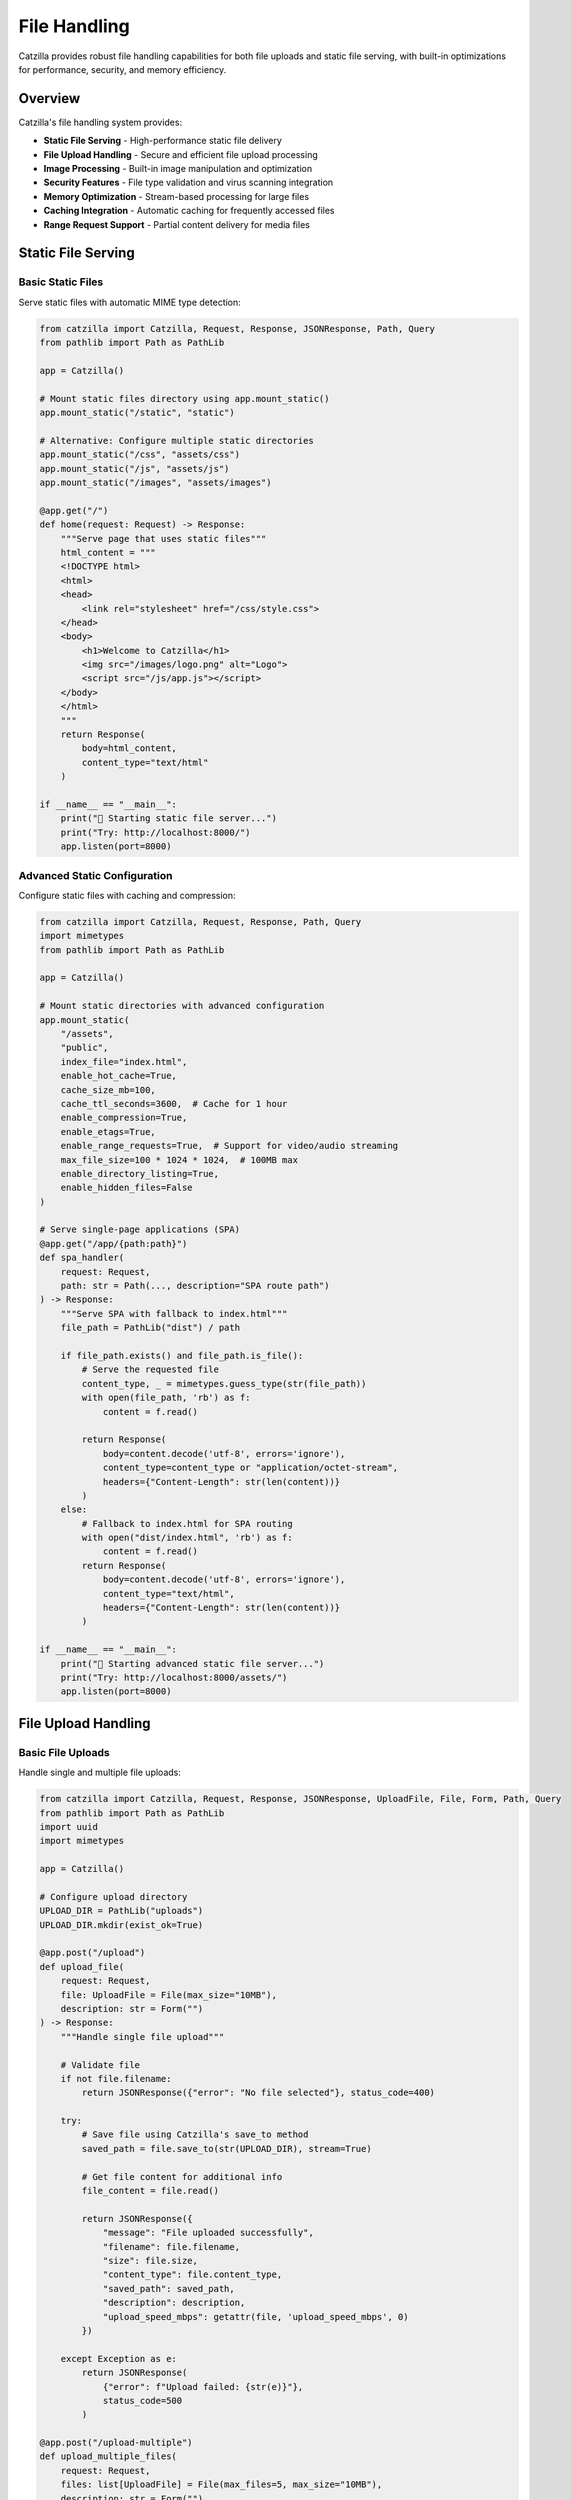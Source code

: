 File Handling
=============

Catzilla provides robust file handling capabilities for both file uploads and static file serving, with built-in optimizations for performance, security, and memory efficiency.

Overview
--------

Catzilla's file handling system provides:

- **Static File Serving** - High-performance static file delivery
- **File Upload Handling** - Secure and efficient file upload processing
- **Image Processing** - Built-in image manipulation and optimization
- **Security Features** - File type validation and virus scanning integration
- **Memory Optimization** - Stream-based processing for large files
- **Caching Integration** - Automatic caching for frequently accessed files
- **Range Request Support** - Partial content delivery for media files

Static File Serving
-------------------

Basic Static Files
~~~~~~~~~~~~~~~~~~

Serve static files with automatic MIME type detection:

.. code-block:: python

   from catzilla import Catzilla, Request, Response, JSONResponse, Path, Query
   from pathlib import Path as PathLib

   app = Catzilla()

   # Mount static files directory using app.mount_static()
   app.mount_static("/static", "static")

   # Alternative: Configure multiple static directories
   app.mount_static("/css", "assets/css")
   app.mount_static("/js", "assets/js")
   app.mount_static("/images", "assets/images")

   @app.get("/")
   def home(request: Request) -> Response:
       """Serve page that uses static files"""
       html_content = """
       <!DOCTYPE html>
       <html>
       <head>
           <link rel="stylesheet" href="/css/style.css">
       </head>
       <body>
           <h1>Welcome to Catzilla</h1>
           <img src="/images/logo.png" alt="Logo">
           <script src="/js/app.js"></script>
       </body>
       </html>
       """
       return Response(
           body=html_content,
           content_type="text/html"
       )

   if __name__ == "__main__":
       print("🚀 Starting static file server...")
       print("Try: http://localhost:8000/")
       app.listen(port=8000)

Advanced Static Configuration
~~~~~~~~~~~~~~~~~~~~~~~~~~~~~

Configure static files with caching and compression:

.. code-block:: python

   from catzilla import Catzilla, Request, Response, Path, Query
   import mimetypes
   from pathlib import Path as PathLib

   app = Catzilla()

   # Mount static directories with advanced configuration
   app.mount_static(
       "/assets",
       "public",
       index_file="index.html",
       enable_hot_cache=True,
       cache_size_mb=100,
       cache_ttl_seconds=3600,  # Cache for 1 hour
       enable_compression=True,
       enable_etags=True,
       enable_range_requests=True,  # Support for video/audio streaming
       max_file_size=100 * 1024 * 1024,  # 100MB max
       enable_directory_listing=True,
       enable_hidden_files=False
   )

   # Serve single-page applications (SPA)
   @app.get("/app/{path:path}")
   def spa_handler(
       request: Request,
       path: str = Path(..., description="SPA route path")
   ) -> Response:
       """Serve SPA with fallback to index.html"""
       file_path = PathLib("dist") / path

       if file_path.exists() and file_path.is_file():
           # Serve the requested file
           content_type, _ = mimetypes.guess_type(str(file_path))
           with open(file_path, 'rb') as f:
               content = f.read()

           return Response(
               body=content.decode('utf-8', errors='ignore'),
               content_type=content_type or "application/octet-stream",
               headers={"Content-Length": str(len(content))}
           )
       else:
           # Fallback to index.html for SPA routing
           with open("dist/index.html", 'rb') as f:
               content = f.read()
           return Response(
               body=content.decode('utf-8', errors='ignore'),
               content_type="text/html",
               headers={"Content-Length": str(len(content))}
           )

   if __name__ == "__main__":
       print("🚀 Starting advanced static file server...")
       print("Try: http://localhost:8000/assets/")
       app.listen(port=8000)

File Upload Handling
--------------------

Basic File Uploads
~~~~~~~~~~~~~~~~~~

Handle single and multiple file uploads:

.. code-block:: python

   from catzilla import Catzilla, Request, Response, JSONResponse, UploadFile, File, Form, Path, Query
   from pathlib import Path as PathLib
   import uuid
   import mimetypes

   app = Catzilla()

   # Configure upload directory
   UPLOAD_DIR = PathLib("uploads")
   UPLOAD_DIR.mkdir(exist_ok=True)

   @app.post("/upload")
   def upload_file(
       request: Request,
       file: UploadFile = File(max_size="10MB"),
       description: str = Form("")
   ) -> Response:
       """Handle single file upload"""

       # Validate file
       if not file.filename:
           return JSONResponse({"error": "No file selected"}, status_code=400)

       try:
           # Save file using Catzilla's save_to method
           saved_path = file.save_to(str(UPLOAD_DIR), stream=True)

           # Get file content for additional info
           file_content = file.read()

           return JSONResponse({
               "message": "File uploaded successfully",
               "filename": file.filename,
               "size": file.size,
               "content_type": file.content_type,
               "saved_path": saved_path,
               "description": description,
               "upload_speed_mbps": getattr(file, 'upload_speed_mbps', 0)
           })

       except Exception as e:
           return JSONResponse(
               {"error": f"Upload failed: {str(e)}"},
               status_code=500
           )

   @app.post("/upload-multiple")
   def upload_multiple_files(
       request: Request,
       files: list[UploadFile] = File(max_files=5, max_size="10MB"),
       description: str = Form("")
   ) -> Response:
       """Handle multiple file uploads"""

       if not files:
           return JSONResponse({"error": "No files selected"}, status_code=400)

       uploaded_files = []

       for file in files:
           if not file.filename:
               continue

           try:
               # Save file using Catzilla's save_to method
               saved_path = file.save_to(str(UPLOAD_DIR), stream=True)

               uploaded_files.append({
                   "filename": file.filename,
                   "size": file.size,
                   "content_type": file.content_type,
                   "saved_path": saved_path,
                   "upload_speed_mbps": getattr(file, 'upload_speed_mbps', 0)
               })

           except Exception as e:
               uploaded_files.append({
                   "filename": file.filename,
                   "error": str(e)
               })

       return JSONResponse({
           "message": f"Uploaded {len(uploaded_files)} files",
           "files": uploaded_files,
           "description": description
       })

   if __name__ == "__main__":
       print("🚀 Starting file upload server...")
       print("Try: curl -X POST -F 'file=@example.txt' http://localhost:8000/upload")
       app.listen(port=8000)

File Validation and Security
~~~~~~~~~~~~~~~~~~~~~~~~~~~~

Implement comprehensive file validation:

.. code-block:: python

   from catzilla import Catzilla, Request, Response, JSONResponse, UploadFile, File, Form, Path, Query
   from catzilla.exceptions import FileSizeError, MimeTypeError
   import hashlib
   from pathlib import Path as PathLib
   import uuid

   app = Catzilla()

   UPLOAD_DIR = PathLib("uploads")
   UPLOAD_DIR.mkdir(exist_ok=True)

   # Allowed file types by category
   ALLOWED_TYPES = {
       "image": ["image/jpeg", "image/png", "image/gif", "image/webp"],
       "document": ["application/pdf", "text/plain", "application/json"],
       "video": ["video/mp4", "video/avi", "video/mov"],
   }

   def validate_file_type(file: UploadFile, category: str) -> bool:
       """Validate file type for category"""
       allowed_types = ALLOWED_TYPES.get(category, [])
       return not allowed_types or file.content_type in allowed_types

   @app.post("/upload-secure")
   def upload_secure_file(
       request: Request,
       file: UploadFile = File(max_size="50MB"),
       category: str = Form("image"),
       description: str = Form("")
   ) -> Response:
       """Upload with comprehensive security validation"""

       # Generate upload ID
       upload_id = str(uuid.uuid4())

       try:
           # Validate file type for category
           if not validate_file_type(file, category):
               return JSONResponse({
                   "success": False,
                   "upload_id": upload_id,
                   "error": f"Content type {file.content_type} not allowed for {category}",
                   "allowed_types": ALLOWED_TYPES.get(category, [])
               }, status_code=415)

           # Save file using Catzilla's save_to method
           saved_path = file.save_to(str(UPLOAD_DIR), stream=True)

           # Get file content for checksum
           file_content = file.read()
           checksum = hashlib.sha256(file_content).hexdigest()

           return JSONResponse({
               "success": True,
               "upload_id": upload_id,
               "filename": file.filename,
               "size": file.size,
               "content_type": file.content_type,
               "category": category,
               "description": description,
               "checksum": checksum,
               "saved_path": saved_path,
               "validation": "passed"
           })

       except FileSizeError as e:
           return JSONResponse({
               "success": False,
               "upload_id": upload_id,
               "error": "file_too_large",
               "message": str(e)
           }, status_code=413)
       except MimeTypeError as e:
           return JSONResponse({
               "success": False,
               "upload_id": upload_id,
               "error": "invalid_file_type",
               "message": str(e)
           }, status_code=415)
       except Exception as e:
           return JSONResponse({
               "success": False,
               "upload_id": upload_id,
               "error": str(e)
           }, status_code=500)

   if __name__ == "__main__":
       print("🚀 Starting secure upload server...")
       print("Try: curl -X POST -F 'file=@example.jpg' -F 'category=image' http://localhost:8000/upload-secure")
       app.listen(port=8000)

Image Processing
----------------

Basic Image Upload and Processing
~~~~~~~~~~~~~~~~~~~~~~~~~~~~~~~~~

Handle image uploads with basic processing:

.. code-block:: python

   from catzilla import Catzilla, Request, Response, JSONResponse, UploadFile, File, Form, Path, Query
   from pathlib import Path as PathLib
   import uuid
   import hashlib
   import mimetypes

   app = Catzilla()

   # Create directories
   UPLOAD_DIR = PathLib("uploads")
   IMAGES_DIR = UPLOAD_DIR / "images"
   IMAGES_DIR.mkdir(parents=True, exist_ok=True)

   # Image file types
   IMAGE_TYPES = ["image/jpeg", "image/png", "image/gif", "image/webp"]

   @app.post("/upload-image")
   def upload_and_process_image(
       request: Request,
       file: UploadFile = File(max_size="10MB"),
       description: str = Form(""),
       public: bool = Form(False)
   ) -> Response:
       """Upload and process image file"""

       # Validate image file
       if file.content_type not in IMAGE_TYPES:
           return JSONResponse({
               "error": f"Content type {file.content_type} not allowed for images",
               "allowed_types": IMAGE_TYPES
           }, status_code=415)

       upload_id = str(uuid.uuid4())

       try:
           # Save image using Catzilla's save_to method
           saved_path = file.save_to(str(IMAGES_DIR), stream=True)

           # Get file content for checksum
           file_content = file.read()
           checksum = hashlib.sha256(file_content).hexdigest()

           # Create image info
           image_info = {
               "upload_id": upload_id,
               "filename": file.filename,
               "size": file.size,
               "content_type": file.content_type,
               "description": description,
               "public": public,
               "checksum": checksum,
               "saved_path": saved_path,
               "upload_speed_mbps": getattr(file, 'upload_speed_mbps', 0)
           }

           return JSONResponse({
               "message": "Image uploaded successfully",
               "image_info": image_info
           })

       except Exception as e:
           return JSONResponse({
               "error": f"Image upload failed: {str(e)}"
           }, status_code=500)

   @app.get("/images/{upload_id}")
   def get_image(
       request: Request,
       upload_id: str = Path(..., description="Image upload ID")
   ) -> Response:
       """Serve uploaded image"""

       # In a real app, you'd look up the file path from database
       # For this example, we'll search the images directory
       for image_file in IMAGES_DIR.glob("*"):
           if upload_id in image_file.name:
               content_type, _ = mimetypes.guess_type(str(image_file))

               with open(image_file, 'rb') as f:
                   image_content = f.read()

               return Response(
                   body=image_content.decode('latin-1'),  # Binary safe encoding
                   content_type=content_type or "image/jpeg",
                   headers={
                       "Content-Length": str(len(image_content)),
                       "X-Upload-ID": upload_id
                   }
               )

       return JSONResponse({"error": "Image not found"}, status_code=404)

   if __name__ == "__main__":
       print("🚀 Starting image upload server...")
       print("Try: curl -X POST -F 'file=@image.jpg' http://localhost:8000/upload-image")
       app.listen(port=8000)

Advanced File Operations
------------------------

File Organization and Management
~~~~~~~~~~~~~~~~~~~~~~~~~~~~~~~

Organize uploaded files by category and date:

.. code-block:: python

   from catzilla import Catzilla, Request, Response, JSONResponse, UploadFile, File, Form, Path, Query
   from pathlib import Path as PathLib
   import uuid
   import hashlib
   import mimetypes
   from datetime import datetime
   import json

   app = Catzilla()

   # Create organized upload directories
   UPLOAD_BASE_DIR = PathLib("uploads")
   UPLOAD_DIRS = {
       "images": UPLOAD_BASE_DIR / "images",
       "documents": UPLOAD_BASE_DIR / "documents",
       "videos": UPLOAD_BASE_DIR / "videos",
       "other": UPLOAD_BASE_DIR / "other"
   }

   for dir_path in UPLOAD_DIRS.values():
       dir_path.mkdir(parents=True, exist_ok=True)

   # File tracking
   file_registry = {}

   @app.post("/upload/organized")
   def upload_organized_file(
       request: Request,
       file: UploadFile = File(max_size="50MB"),
       category: str = Form("other"),
       tags: str = Form("[]"),  # JSON array of tags
       description: str = Form("")
   ) -> Response:
       """Upload file with organized storage"""

       # Parse tags
       try:
           tag_list = json.loads(tags) if tags else []
           if not isinstance(tag_list, list):
               tag_list = []
       except:
           tag_list = []

       # Generate file ID
       file_id = str(uuid.uuid4())

       try:
           # Determine storage directory
           storage_dir = UPLOAD_DIRS.get(category, UPLOAD_DIRS["other"])

           # Create date-based subdirectory
           date_dir = storage_dir / datetime.now().strftime("%Y/%m/%d")
           date_dir.mkdir(parents=True, exist_ok=True)

           # Save file using Catzilla's save_to method
           saved_path = file.save_to(str(date_dir), stream=True)

           # Get file content for checksum
           file_content = file.read()
           checksum = hashlib.sha256(file_content).hexdigest()

           # Create file record
           file_record = {
               "file_id": file_id,
               "filename": file.filename,
               "size": file.size,
               "content_type": file.content_type,
               "category": category,
               "tags": tag_list,
               "description": description,
               "checksum": checksum,
               "saved_path": saved_path,
               "uploaded_at": datetime.now().isoformat(),
               "upload_speed_mbps": getattr(file, 'upload_speed_mbps', 0)
           }

           # Store in registry
           file_registry[file_id] = file_record

           return JSONResponse({
               "success": True,
               "file_id": file_id,
               "file_record": file_record
           })

       except Exception as e:
           return JSONResponse({
               "success": False,
               "file_id": file_id,
               "error": str(e)
           }, status_code=500)

   @app.get("/files/{file_id}")
   def get_file_info(
       request: Request,
       file_id: str = Path(..., description="File ID")
   ) -> Response:
       """Get file information"""

       if file_id not in file_registry:
           return JSONResponse({"error": "File not found"}, status_code=404)

       return JSONResponse(file_registry[file_id])

   @app.get("/files")
   def list_files(
       request: Request,
       category: str = Query(None, description="Filter by category"),
       limit: int = Query(50, ge=1, le=100, description="Maximum number of files to return")
   ) -> Response:
       """List uploaded files with filtering"""

       files = []
       for file_record in file_registry.values():
           if category and file_record["category"] != category:
               continue
           files.append(file_record)

       # Sort by upload time (newest first)
       files.sort(key=lambda x: x["uploaded_at"], reverse=True)

       return JSONResponse({
           "files": files[:limit],
           "total_shown": min(len(files), limit),
           "total_files": len(files),
           "filter_category": category
       })

   if __name__ == "__main__":
       print("🚀 Starting organized file upload server...")
       print("Try: curl -X POST -F 'file=@example.txt' -F 'category=documents' http://localhost:8000/upload/organized")
       app.listen(port=8000)

File Download and Serving
--------------------------

Secure File Downloads
~~~~~~~~~~~~~~~~~~~~~

Serve files with access control:

.. code-block:: python

   from catzilla import Catzilla, Request, Response, JSONResponse, Path, Query
   import mimetypes
   from pathlib import Path as PathLib
   import hashlib

   app = Catzilla()

   UPLOAD_DIR = PathLib("uploads")
   UPLOAD_DIR.mkdir(exist_ok=True)

   # File registry for tracking uploaded files
   file_registry = {}

   @app.get("/download/{file_id}")
   def download_file(
       request: Request,
       file_id: str = Path(..., description="File ID to download")
   ) -> Response:
       """Secure file download with access control"""

       # Validate file_id (prevent path traversal)
       if ".." in file_id or "/" in file_id or "\\" in file_id:
           return JSONResponse({"error": "Invalid file ID"}, status_code=400)

       # Look up file in registry
       if file_id not in file_registry:
           return JSONResponse({"error": "File not found"}, status_code=404)

       file_record = file_registry[file_id]
       file_path = PathLib(file_record["saved_path"])

       if not file_path.exists():
           return JSONResponse({"error": "File not found on disk"}, status_code=404)

       # Optional: Check user permissions here
       # if not user_has_access(request.user, file_id):
       #     return JSONResponse({"error": "Access denied"}, status_code=403)

       # Determine content type
       content_type = file_record.get("content_type")
       if not content_type:
           content_type, _ = mimetypes.guess_type(str(file_path))
           content_type = content_type or "application/octet-stream"

       # Read file content
       if content_type.startswith('text/') or content_type == 'application/json':
           with open(file_path, "r", encoding="utf-8") as f:
               file_content = f.read()
           file_bytes = file_content.encode("utf-8")
       else:
           with open(file_path, "rb") as f:
               file_bytes = f.read()
           file_content = file_bytes.decode("utf-8", errors="ignore")

       return Response(
           body=file_content,
           content_type=content_type,
           headers={
               "Content-Disposition": f'attachment; filename="{file_record["filename"]}"',
               "Content-Length": str(len(file_bytes)),
               "X-File-ID": file_id,
               "X-File-Checksum": file_record.get("checksum", "")
           }
       )

   @app.get("/view/{file_id}")
   def view_file(
       request: Request,
       file_id: str = Path(..., description="File ID to view")
   ) -> Response:
       """View file inline (for images, PDFs, etc.)"""

       # Validate file_id
       if ".." in file_id or "/" in file_id:
           return JSONResponse({"error": "Invalid file ID"}, status_code=400)

       # Look up file in registry
       if file_id not in file_registry:
           return JSONResponse({"error": "File not found"}, status_code=404)

       file_record = file_registry[file_id]
       file_path = PathLib(file_record["saved_path"])

       if not file_path.exists():
           return JSONResponse({"error": "File not found on disk"}, status_code=404)

       content_type = file_record.get("content_type", "application/octet-stream")

       # Read file content
       if content_type.startswith('text/') or content_type == 'application/json':
           with open(file_path, "r", encoding="utf-8") as f:
               file_content = f.read()
           file_bytes = file_content.encode("utf-8")
       else:
           with open(file_path, "rb") as f:
               file_bytes = f.read()
           file_content = file_bytes.decode("latin-1")  # Binary safe encoding

       return Response(
           body=file_content,
           content_type=content_type,
           headers={
               "Content-Disposition": f'inline; filename="{file_record["filename"]}"',
               "Content-Length": str(len(file_bytes)),
               "X-File-ID": file_id
           }
       )

   if __name__ == "__main__":
       print("🚀 Starting file download server...")
       print("Try: curl http://localhost:8000/download/{file_id}")
       app.listen(port=8000)

File Management API
~~~~~~~~~~~~~~~~~~~

Complete file management endpoints:

.. code-block:: python

   from catzilla import Catzilla, Request, Response, JSONResponse, Path, Query
   import mimetypes
   from pathlib import Path as PathLib
   from datetime import datetime

   app = Catzilla()

   UPLOAD_DIR = PathLib("uploads")
   file_registry = {}  # In production, use a database

   @app.get("/files")
   def list_files(
       request: Request,
       category: str = Query(None, description="Filter by category"),
       limit: int = Query(50, ge=1, le=100, description="Maximum number of files to return")
   ) -> Response:
       """List uploaded files"""

       files = []
       for file_id, file_record in file_registry.items():
           # Filter by category if specified
           if category and file_record.get("category") != category:
               continue

           # Check if file still exists
           file_path = PathLib(file_record["saved_path"])
           if not file_path.exists():
               continue

           file_stat = file_path.stat()
           files.append({
               "file_id": file_id,
               "filename": file_record["filename"],
               "size": file_record["size"],
               "content_type": file_record["content_type"],
               "category": file_record.get("category", "other"),
               "description": file_record.get("description", ""),
               "uploaded_at": file_record["uploaded_at"],
               "modified": datetime.fromtimestamp(file_stat.st_mtime).isoformat()
           })

       # Sort by upload time (newest first)
       files.sort(key=lambda x: x["uploaded_at"], reverse=True)

       return JSONResponse({
           "files": files[:limit],
           "total_shown": min(len(files), limit),
           "total_files": len(files),
           "filter_category": category
       })

   @app.delete("/files/{file_id}")
   def delete_file(
       request: Request,
       file_id: str = Path(..., description="File ID to delete")
   ) -> Response:
       """Delete uploaded file"""

       # Validate file_id
       if ".." in file_id or "/" in file_id:
           return JSONResponse({"error": "Invalid file ID"}, status_code=400)

       if file_id not in file_registry:
           return JSONResponse({"error": "File not found"}, status_code=404)

       file_record = file_registry[file_id]
       file_path = PathLib(file_record["saved_path"])

       try:
           if file_path.exists():
               file_path.unlink()

           # Remove from registry
           del file_registry[file_id]

           return JSONResponse({
               "message": f"File {file_record['filename']} deleted successfully",
               "file_id": file_id
           })
       except Exception as e:
           return JSONResponse({
               "error": f"Delete failed: {str(e)}"
           }, status_code=500)

   @app.get("/files/{file_id}/info")
   def get_file_info(
       request: Request,
       file_id: str = Path(..., description="File ID")
   ) -> Response:
       """Get detailed file information"""

       # Validate file_id
       if ".." in file_id or "/" in file_id:
           return JSONResponse({"error": "Invalid file ID"}, status_code=400)

       if file_id not in file_registry:
           return JSONResponse({"error": "File not found"}, status_code=404)

       file_record = file_registry[file_id]
       file_path = PathLib(file_record["saved_path"])

       if not file_path.exists():
           return JSONResponse({"error": "File not found on disk"}, status_code=404)

       file_stat = file_path.stat()

       # Additional info for images
       extra_info = {}
       content_type = file_record.get("content_type", "")
       if content_type and content_type.startswith("image/"):
           extra_info["is_image"] = True
           # Note: In a real app, you might use PIL to get image dimensions
           # For this example, we'll just mark it as an image

       return JSONResponse({
           "file_id": file_id,
           "filename": file_record["filename"],
           "size": file_record["size"],
           "content_type": content_type,
           "category": file_record.get("category", "other"),
           "description": file_record.get("description", ""),
           "tags": file_record.get("tags", []),
           "checksum": file_record.get("checksum", ""),
           "uploaded_at": file_record["uploaded_at"],
           "modified": datetime.fromtimestamp(file_stat.st_mtime).isoformat(),
           "file_path": str(file_path),
           **extra_info
       })

   if __name__ == "__main__":
       print("🚀 Starting file management server...")
       print("Try: curl http://localhost:8000/files")
       app.listen(port=8000)

Best Practices
--------------

Security Guidelines
~~~~~~~~~~~~~~~~~~~

.. code-block:: python

   from catzilla import UploadFile, File, Form, Path, Query
   from catzilla.exceptions import FileSizeError, MimeTypeError
   import uuid
   from pathlib import Path as PathLib

   # ✅ Good: Validate file types and use constraints
   def upload_with_validation(
       file: UploadFile = File(max_size="10MB"),
       category: str = Form("image")
   ):
       # Catzilla automatically validates file size
       # Additional content type validation
       allowed_types = {
           "image": ["image/jpeg", "image/png", "image/gif"],
           "document": ["application/pdf", "text/plain"]
       }

       if category in allowed_types and file.content_type not in allowed_types[category]:
           raise MimeTypeError(f"Invalid file type for {category}")

       return file.save_to(f"uploads/{category}", stream=True)

   # ✅ Good: Use unique filenames and organized storage
   def save_file_securely(file: UploadFile, category: str = "uploads"):
       file_id = str(uuid.uuid4())
       file_extension = PathLib(file.filename).suffix

       # Create date-based directory structure
       from datetime import datetime
       date_path = datetime.now().strftime("%Y/%m/%d")
       storage_path = f"uploads/{category}/{date_path}"

       return file.save_to(storage_path, stream=True)

   # ✅ Good: Handle file upload exceptions
   try:
       saved_path = file.save_to("uploads", stream=True)
   except FileSizeError as e:
       return JSONResponse({"error": "File too large"}, status_code=413)
   except MimeTypeError as e:
       return JSONResponse({"error": "Invalid file type"}, status_code=415)
   except Exception as e:
       return JSONResponse({"error": str(e)}, status_code=500)

Performance Tips
~~~~~~~~~~~~~~~~

.. code-block:: python

   # ✅ Good: Use streaming for large files
   from catzilla import UploadFile, File

   def upload_large_file(file: UploadFile = File(max_size="100MB")):
       # Catzilla automatically streams large files when stream=True
       saved_path = file.save_to("uploads/large", stream=True)

       # Access upload performance metrics
       upload_speed = getattr(file, 'upload_speed_mbps', 0)
       chunks_processed = getattr(file, 'chunks_count', 0)

       return {
           "saved_path": saved_path,
           "upload_speed_mbps": upload_speed,
           "chunks_processed": chunks_processed
       }

   # ✅ Good: Configure static files with caching
   app.mount_static(
       "/static",
       "static",
       enable_hot_cache=True,
       cache_size_mb=100,
       cache_ttl_seconds=3600,  # 1 hour
       enable_compression=True,
       enable_etags=True
   )

   # ✅ Good: Use appropriate file constraints
   # For images
   image_file: UploadFile = File(max_size="10MB")

   # For documents
   document_file: UploadFile = File(max_size="50MB")

   # For multiple files
   files: list[UploadFile] = File(max_files=10, max_size="25MB")

This comprehensive file handling system provides secure, efficient, and scalable file operations for your Catzilla applications.
